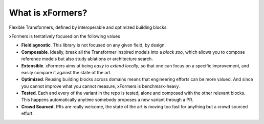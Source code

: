What is xFormers?
====================

Flexible Transformers, defined by interoperable and optimized building blocks.

.. image:: _static/logo.png
    :width: 700px
    :height: 205px
    :align: center


xFormers is tentatively focused on the following values

- **Field agnostic**. This library is not focused on any given field, by design.

- **Composable**. Ideally, break all the Transformer inspired models into a *block zoo*, which allows you to compose reference models but also study ablations or architecture search.

- **Extensible**. xFormers aims at being *easy to extend locally*, so that one can focus on a specific improvement, and easily compare it against the state of the art.

- **Optimized**. Reusing building blocks across domains means that engineering efforts can be more valued. And since you cannot improve what you cannot measure, xFormers is benchmark-heavy.

- **Tested**. Each and every of the variant in the repo is tested, alone and composed with the other relevant blocks. This happens automatically anytime somebody proposes a new variant through a PR.

- **Crowd Sourced**. PRs are really welcome, the state of the art is moving too fast for anything but a crowd sourced effort.
